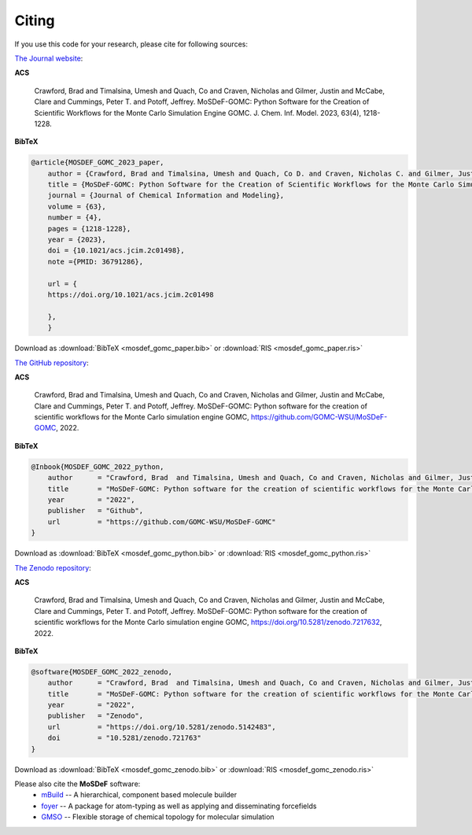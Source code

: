 ======
Citing
======
.. image:: https://img.shields.io/badge/license-MIT-blue.svg
    :target: http://opensource.org/licenses/MIT

If you use this code for your research, please cite for following sources:


`The Journal website <https://pubs.acs.org/doi/abs/10.1021/acs.jcim.2c01498>`_:

**ACS**

    Crawford, Brad  and Timalsina, Umesh and Quach, Co and Craven, Nicholas and Gilmer, Justin and McCabe, Clare and Cummings, Peter T. and  Potoff, Jeffrey.  MoSDeF-GOMC: Python Software for the Creation of Scientific Workflows for the Monte Carlo Simulation Engine GOMC. J. Chem. Inf. Model.  2023, 63(4), 1218-1228.

**BibTeX**

.. code-block:: bibtex

    @article{MOSDEF_GOMC_2023_paper,
	author = {Crawford, Brad and Timalsina, Umesh and Quach, Co D. and Craven, Nicholas C. and Gilmer, Justin B. and McCabe, Clare and Cummings, Peter T. and Potoff, Jeffrey J.},
	title = {MoSDeF-GOMC: Python Software for the Creation of Scientific Workflows for the Monte Carlo Simulation Engine GOMC},
	journal = {Journal of Chemical Information and Modeling},
	volume = {63},
	number = {4},
	pages = {1218-1228},
	year = {2023},
	doi = {10.1021/acs.jcim.2c01498},
    	note ={PMID: 36791286},

	url = {
        https://doi.org/10.1021/acs.jcim.2c01498

	},
	}

Download as :download:`BibTeX <mosdef_gomc_paper.bib>` or :download:`RIS <mosdef_gomc_paper.ris>`


`The GitHub repository <https://github.com/GOMC-WSU/MoSDeF-GOMC>`_:

**ACS**

    Crawford, Brad  and Timalsina, Umesh and Quach, Co and Craven, Nicholas and Gilmer, Justin and McCabe, Clare and Cummings, Peter T. and  Potoff, Jeffrey.  MoSDeF-GOMC: Python software for the creation of scientific workflows for the Monte Carlo simulation engine GOMC, https://github.com/GOMC-WSU/MoSDeF-GOMC, 2022.

**BibTeX**

.. code-block:: bibtex

    @Inbook{MOSDEF_GOMC_2022_python,
	author      = "Crawford, Brad  and Timalsina, Umesh and Quach, Co and Craven, Nicholas and Gilmer, Justin and McCabe, Clare and Cummings, Peter T. and  Potoff, Jeffrey",
	title       = "MoSDeF-GOMC: Python software for the creation of scientific workflows for the Monte Carlo simulation engine GOMC",
	year        = "2022",
	publisher   = "Github",
	url         = "https://github.com/GOMC-WSU/MoSDeF-GOMC"
    }

Download as :download:`BibTeX <mosdef_gomc_python.bib>` or :download:`RIS <mosdef_gomc_python.ris>`


`The Zenodo repository <https://zenodo.org/record/7217632#.Y03F_i2B30o>`_:

**ACS**

    Crawford, Brad  and Timalsina, Umesh and Quach, Co and Craven, Nicholas and Gilmer, Justin and McCabe, Clare and Cummings, Peter T. and  Potoff, Jeffrey.  MoSDeF-GOMC: Python software for the creation of scientific workflows for the Monte Carlo simulation engine GOMC, https://doi.org/10.5281/zenodo.7217632, 2022.

**BibTeX**

.. code-block:: bibtex

    @software{MOSDEF_GOMC_2022_zenodo,
	author      = "Crawford, Brad  and Timalsina, Umesh and Quach, Co and Craven, Nicholas and Gilmer, Justin and McCabe, Clare and Cummings, Peter T. and  Potoff, Jeffrey",
	title       = "MoSDeF-GOMC: Python software for the creation of scientific workflows for the Monte Carlo simulation engine GOMC",
	year        = "2022",
	publisher   = "Zenodo",
	url         = "https://doi.org/10.5281/zenodo.5142483",
	doi	    = "10.5281/zenodo.721763"
    }

Download as :download:`BibTeX <mosdef_gomc_zenodo.bib>` or :download:`RIS <mosdef_gomc_zenodo.ris>`



Please also cite the **MoSDeF** software:
	* `mBuild <https://mbuild.mosdef.org/en/stable/>`_ -- A hierarchical, component based molecule builder

    	* `foyer <https://foyer.mosdef.org/en/stable/>`_ -- A package for atom-typing as well as applying and disseminating forcefields

    	* `GMSO <https://gmso.mosdef.org/en/stable/>`_ -- Flexible storage of chemical topology for molecular simulation
